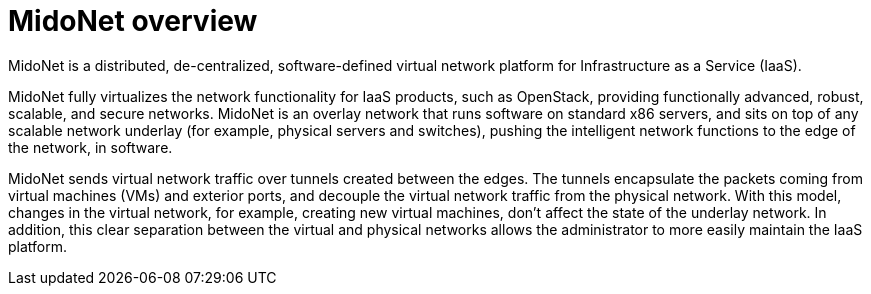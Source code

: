 [[midoNet_overview]]
= MidoNet overview

MidoNet is a distributed, de-centralized, software-defined virtual network
platform for Infrastructure as a Service (IaaS).

MidoNet fully virtualizes the network functionality for IaaS products, such as
OpenStack, providing functionally advanced, robust, scalable, and secure
networks. MidoNet is an overlay network that runs software on standard x86
servers, and sits on top of any scalable network underlay (for example,
physical servers and switches), pushing the intelligent network functions to the
edge of the network, in software.

MidoNet sends virtual network traffic over tunnels created between the edges.
The tunnels encapsulate the packets coming from virtual machines (VMs) and
exterior ports, and decouple the virtual network traffic from the physical
network. With this model, changes in the virtual network, for example, creating
new virtual machines, don't affect the state of the underlay network. In
addition, this clear separation between the virtual and physical networks allows
the administrator to more easily maintain the IaaS platform.
